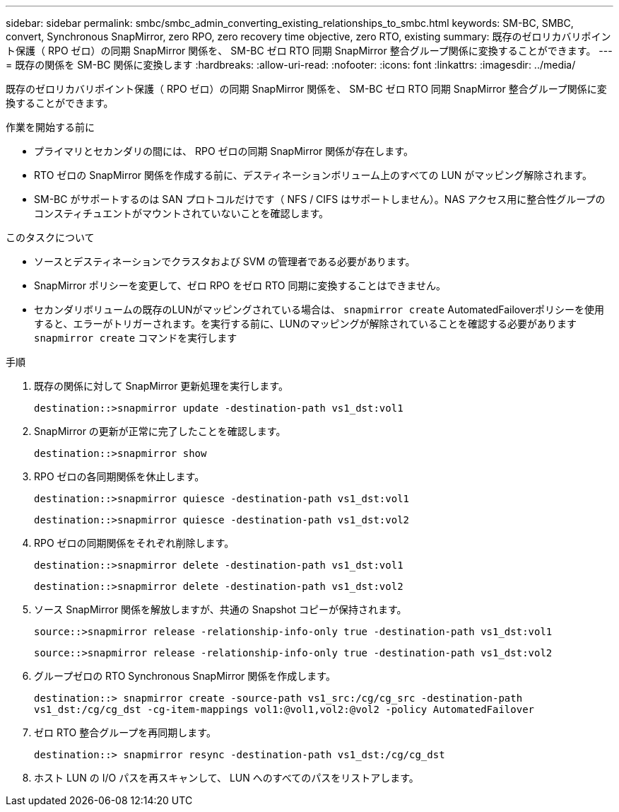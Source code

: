 ---
sidebar: sidebar 
permalink: smbc/smbc_admin_converting_existing_relationships_to_smbc.html 
keywords: SM-BC, SMBC, convert, Synchronous SnapMirror, zero RPO, zero recovery time objective, zero RTO, existing 
summary: 既存のゼロリカバリポイント保護（ RPO ゼロ）の同期 SnapMirror 関係を、 SM-BC ゼロ RTO 同期 SnapMirror 整合グループ関係に変換することができます。 
---
= 既存の関係を SM-BC 関係に変換します
:hardbreaks:
:allow-uri-read: 
:nofooter: 
:icons: font
:linkattrs: 
:imagesdir: ../media/


[role="lead"]
既存のゼロリカバリポイント保護（ RPO ゼロ）の同期 SnapMirror 関係を、 SM-BC ゼロ RTO 同期 SnapMirror 整合グループ関係に変換することができます。

.作業を開始する前に
* プライマリとセカンダリの間には、 RPO ゼロの同期 SnapMirror 関係が存在します。
* RTO ゼロの SnapMirror 関係を作成する前に、デスティネーションボリューム上のすべての LUN がマッピング解除されます。
* SM-BC がサポートするのは SAN プロトコルだけです（ NFS / CIFS はサポートしません）。NAS アクセス用に整合性グループのコンスティチュエントがマウントされていないことを確認します。


.このタスクについて
* ソースとデスティネーションでクラスタおよび SVM の管理者である必要があります。
* SnapMirror ポリシーを変更して、ゼロ RPO をゼロ RTO 同期に変換することはできません。
* セカンダリボリュームの既存のLUNがマッピングされている場合は、 `snapmirror create` AutomatedFailoverポリシーを使用すると、エラーがトリガーされます。を実行する前に、LUNのマッピングが解除されていることを確認する必要があります `snapmirror create` コマンドを実行します


.手順
. 既存の関係に対して SnapMirror 更新処理を実行します。
+
`destination::>snapmirror update -destination-path vs1_dst:vol1`

. SnapMirror の更新が正常に完了したことを確認します。
+
`destination::>snapmirror show`

. RPO ゼロの各同期関係を休止します。
+
`destination::>snapmirror quiesce -destination-path vs1_dst:vol1`

+
`destination::>snapmirror quiesce -destination-path vs1_dst:vol2`

. RPO ゼロの同期関係をそれぞれ削除します。
+
`destination::>snapmirror delete -destination-path vs1_dst:vol1`

+
`destination::>snapmirror delete -destination-path vs1_dst:vol2`

. ソース SnapMirror 関係を解放しますが、共通の Snapshot コピーが保持されます。
+
`source::>snapmirror release -relationship-info-only true -destination-path vs1_dst:vol1`

+
`source::>snapmirror release -relationship-info-only true -destination-path vs1_dst:vol2`

. グループゼロの RTO Synchronous SnapMirror 関係を作成します。
+
`destination::> snapmirror create -source-path vs1_src:/cg/cg_src -destination-path vs1_dst:/cg/cg_dst -cg-item-mappings vol1:@vol1,vol2:@vol2 -policy AutomatedFailover`

. ゼロ RTO 整合グループを再同期します。
+
`destination::> snapmirror resync -destination-path vs1_dst:/cg/cg_dst`

. ホスト LUN の I/O パスを再スキャンして、 LUN へのすべてのパスをリストアします。

